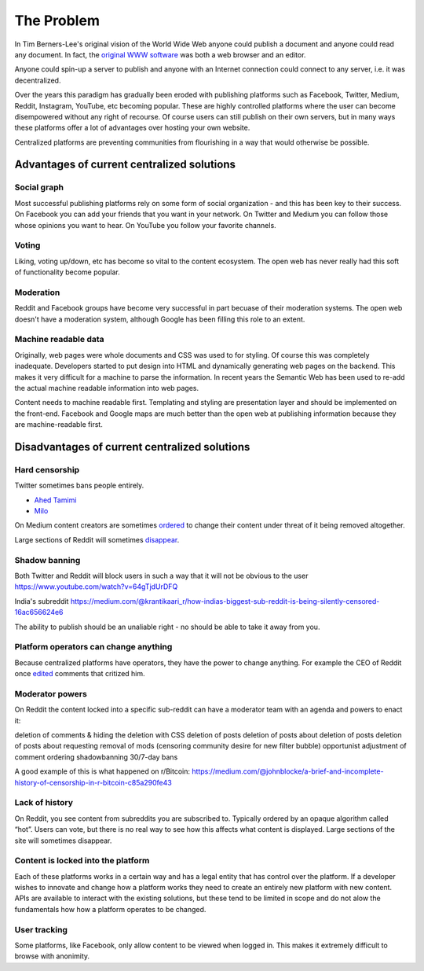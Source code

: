 The Problem
===========

In Tim Berners-Lee's original vision of the World Wide Web anyone could publish a document and anyone could read any document. In fact, the `original WWW software <https://en.wikipedia.org/wiki/WorldWideWeb>`_ was both a web browser and an editor.

Anyone could spin-up a server to publish and anyone with an Internet connection could connect to any server, i.e. it was decentralized.

Over the years this paradigm has gradually been eroded with publishing platforms such as Facebook, Twitter, Medium, Reddit, Instagram, YouTube, etc becoming popular. These are highly controlled platforms where the user can become disempowered without any right of recourse. Of course users can still publish on their own servers, but in many ways these platforms offer a lot of advantages over hosting your own website.

Centralized platforms are preventing communities from flourishing in a way that would otherwise be possible.

Advantages of current centralized solutions
``````````````````

Social graph
------------
Most successful publishing platforms rely on some form of social organization - and this has been key to their success. On Facebook you can add your friends that you want in your network. On Twitter and Medium you can follow those whose opinions you want to hear. On YouTube you follow your favorite channels.

Voting
------
Liking, voting up/down, etc has become so vital to the content ecosystem. The open web has never really had this soft of functionality become popular.

Moderation
----------
Reddit and Facebook groups have become very successful in part becuase of their moderation systems. The open web doesn't have a moderation system, although Google has been filling this role to an extent.

Machine readable data
---------------------
Originally, web pages were whole documents and CSS was used to for styling. Of course this was completely inadequate. Developers started to put design into HTML and dynamically generating web pages on the backend. This makes it very difficult for a machine to parse the information. In recent years the Semantic Web has been used to re-add the actual machine readable information into web pages.

Content needs to machine readable first. Templating and styling are presentation layer and should be implemented on the front-end. Facebook and Google maps are much better than the open web at publishing information because they are machine-readable first.


Disadvantages of current centralized solutions
``````````````````````

Hard censorship
---------------
Twitter sometimes bans people entirely.

* `Ahed Tamimi <https://www.rt.com/usa/414396-twitter-delete-ahed-tamimi/>`_
* `Milo <https://www.buzzfeed.com/charliewarzel/twitter-just-permanently-suspended-conservative-writer-milo>`_

On Medium content creators are sometimes `ordered <https://medium.com/@nuckable/the-post-stays-up-except-when-it-criticizes-another-company-our-founder-has-helped-create-9c524abe011e>`_ to change their content under threat of it being removed altogether.

Large sections of Reddit will sometimes `disappear <https://www.youtube.com/watch?v=ub0JDnaU9UA>`_.

Shadow banning
--------------
Both Twitter and Reddit will block users in such a way that it will not be obvious to the user
https://www.youtube.com/watch?v=64gTjdUrDFQ

India's subreddit
https://medium.com/@krantikaari_r/how-indias-biggest-sub-reddit-is-being-silently-censored-16ac656624e6

The ability to publish should be an unaliable right - no should be able to take it away from you.

Platform operators can change anything
-----------------------
Because centralized platforms have operators, they have the power to change anything. For example the CEO of Reddit once `edited <https://www.theverge.com/2016/11/23/13739026/reddit-ceo-steve-huffman-edit-comments>`_ comments that critized him.

Moderator powers
----------------
On Reddit the content locked into a specific sub-reddit can have a moderator team with an agenda and powers to enact it:

deletion of comments & hiding the deletion with CSS
deletion of posts
deletion of posts about deletion of posts
deletion of posts about requesting removal of mods (censoring community desire for new filter bubble)
opportunist adjustment of comment ordering
shadowbanning
30/7-day bans

A good example of this is what happened on r/Bitcoin: https://medium.com/@johnblocke/a-brief-and-incomplete-history-of-censorship-in-r-bitcoin-c85a290fe43

Lack of history
---------------
On Reddit, you see content from subreddits you are subscribed to. Typically ordered by an opaque algorithm called “hot”. Users can vote, but there is no real way to see how this affects what content is displayed. Large sections of the site will sometimes disappear.

Content is locked into the platform
--------------------
Each of these platforms works in a certain way and has a legal entity that has control over the platform. If a developer wishes to innovate and change how a platform works they need to create an entirely new platform with new content. APIs are available to interact with the existing solutions, but these tend to be limited in scope and do not alow the fundamentals how how a platform operates to be changed.

User tracking
--------

Some platforms, like Facebook, only allow content to be viewed when logged in. This makes it extremely difficult to browse with anonimity.
